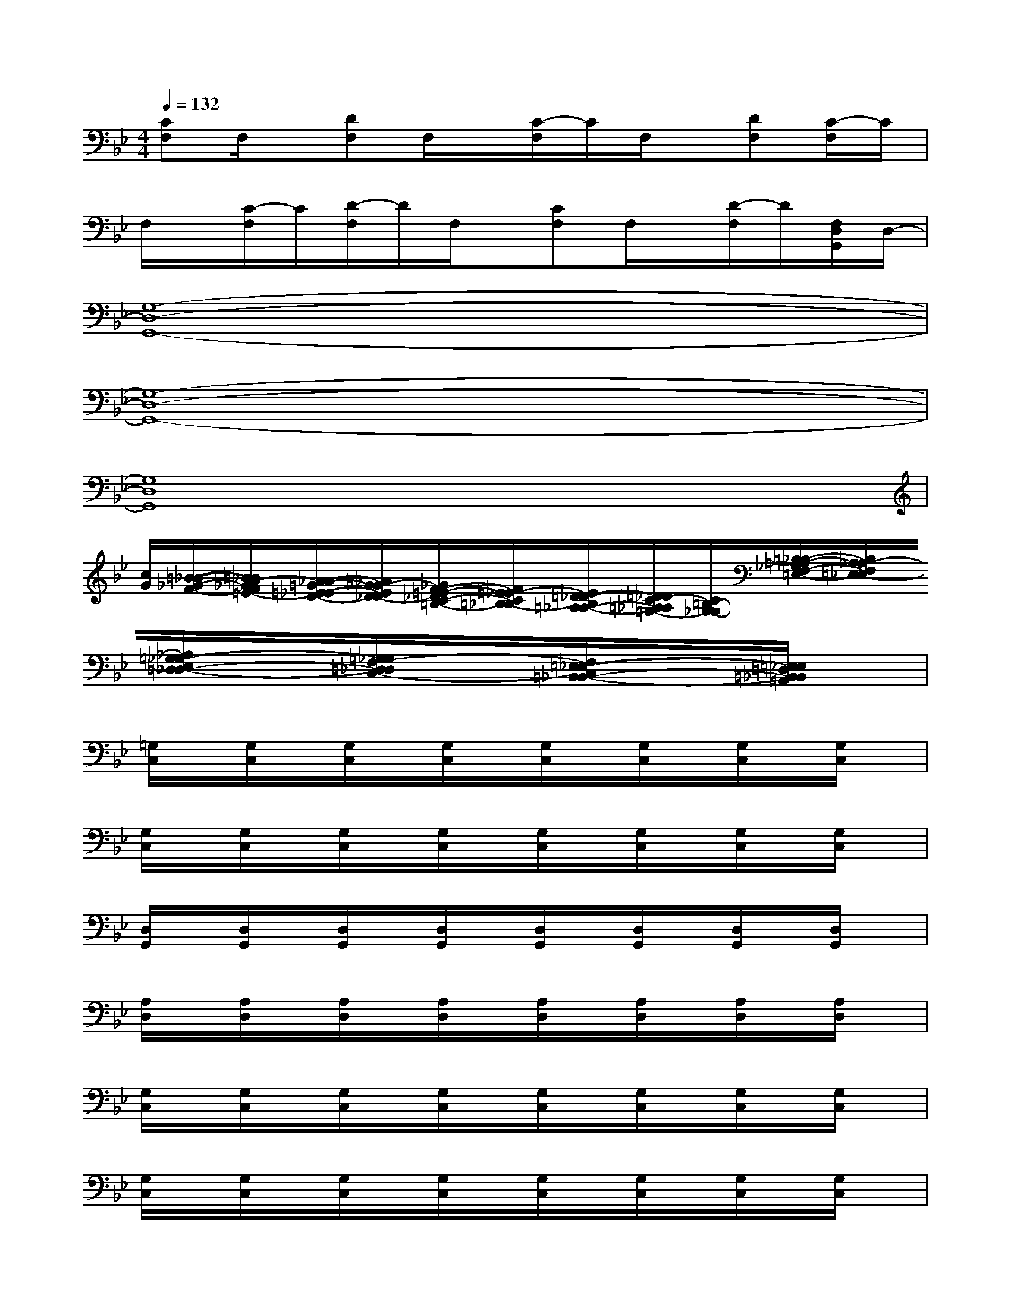 X:1
T:
M:4/4
L:1/8
Q:1/4=132
K:Bb%2flats
V:1
[CF,]F,/2x/2[DF,]F,/2x/2[C/2-F,/2]C/2F,/2x/2[DF,][C/2-F,/2]C/2|
F,/2x/2[C/2-F,/2]C/2[D/2-F,/2]D/2F,/2x/2[CF,]F,/2x/2[D/2-F,/2]D/2[F,/2D,/2G,,/2]D,/2-|
[G,8-D,8-G,,8-]|
[G,8-D,8-G,,8-]|
[G,8D,8G,,8]|
[c/2G/2][=B/2-_B/2-_G/2-F/2-][=B/2_B/2A/2-_G/2F/2=E/2-][A/2_A/2-=G/2-=E/2_E/2-D/2-][_A/2G/2_G/2-E/2D/2_D/2-][_G/2F/2-=E/2-_D/2C/2-=B,/2-][F/2=E/2_E/2-C/2=B,/2_B,/2-][E/2=D/2-_D/2-B,/2=A,/2-_A,/2-][=D/2_D/2C/2-=A,/2_A,/2=G,/2-][C/2=B,/2-G,/2_G,/2-][=B,/2_B,/2-=A,/2-_G,/2F,/2-=E,/2-][B,/2A,/2_A,/2-F,/2=E,/2_E,/2-][_A,/2=G,/2-_G,/2-E,/2=D,/2-_D,/2-][=G,/2_G,/2F,/2-=D,/2_D,/2C,/2-][F,/2=E,/2-_E,/2-C,/2=B,,/2-_B,,/2-][=E,/2_E,/2=D,/2=B,,/2_B,,/2=A,,/2]|
[=G,/2C,/2]x/2[G,/2C,/2]x/2[G,/2C,/2]x/2[G,/2C,/2]x/2[G,/2C,/2]x/2[G,/2C,/2]x/2[G,/2C,/2]x/2[G,/2C,/2]x/2|
[G,/2C,/2]x/2[G,/2C,/2]x/2[G,/2C,/2]x/2[G,/2C,/2]x/2[G,/2C,/2]x/2[G,/2C,/2]x/2[G,/2C,/2]x/2[G,/2C,/2]x/2|
[D,/2G,,/2]x/2[D,/2G,,/2]x/2[D,/2G,,/2]x/2[D,/2G,,/2]x/2[D,/2G,,/2]x/2[D,/2G,,/2]x/2[D,/2G,,/2]x/2[D,/2G,,/2]x/2|
[A,/2D,/2]x/2[A,/2D,/2]x/2[A,/2D,/2]x/2[A,/2D,/2]x/2[A,/2D,/2]x/2[A,/2D,/2]x/2[A,/2D,/2]x/2[A,/2D,/2]x/2|
[G,/2C,/2]x/2[G,/2C,/2]x/2[G,/2C,/2]x/2[G,/2C,/2]x/2[G,/2C,/2]x/2[G,/2C,/2]x/2[G,/2C,/2]x/2[G,/2C,/2]x/2|
[G,/2C,/2]x/2[G,/2C,/2]x/2[G,/2C,/2]x/2[G,/2C,/2]x/2[G,/2C,/2]x/2[G,/2C,/2]x/2[G,/2C,/2]x/2[G,/2C,/2]x/2|
[D,/2G,,/2]x/2[D,/2G,,/2]x/2[D,/2G,,/2]x/2[D,/2G,,/2]x/2[D,/2G,,/2]x/2[D,/2G,,/2]x/2[D,/2G,,/2]x/2G,,/2x/2|
[A,/2D,/2]x/2[A,/2D,/2]x/2[A,/2D,/2]x/2[A,/2D,/2]x/2[A,/2D,/2]x/2[A,/2D,/2]x/2[A,/2D,/2]x/2[A,/2D,/2]x/2|
[F,/2B,,/2]x/2[F,/2B,,/2]x/2[F,/2B,,/2]x/2[F,/2B,,/2]x/2[F,/2B,,/2]x/2[F,/2B,,/2]x/2[F,/2B,,/2]x/2[F,/2B,,/2]x/2|
[F,/2B,,/2]x/2B,,/2x/2[F,/2B,,/2]x/2[F,/2B,,/2]x/2[F,/2B,,/2]x/2[F,/2B,,/2]x/2[F,/2B,,/2]x/2[F,/2B,,/2]x/2